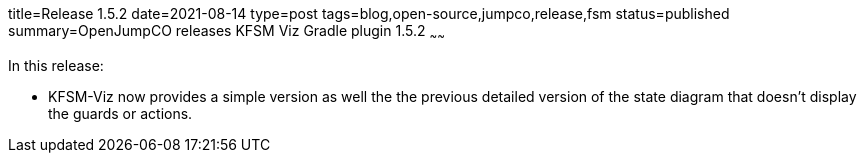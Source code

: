 title=Release 1.5.2
date=2021-08-14
type=post
tags=blog,open-source,jumpco,release,fsm
status=published
summary=OpenJumpCO releases KFSM Viz Gradle plugin 1.5.2
~~~~~~

In this release:

* KFSM-Viz now provides a simple version as well the the previous detailed version of the state diagram that doesn't display the guards or actions.

